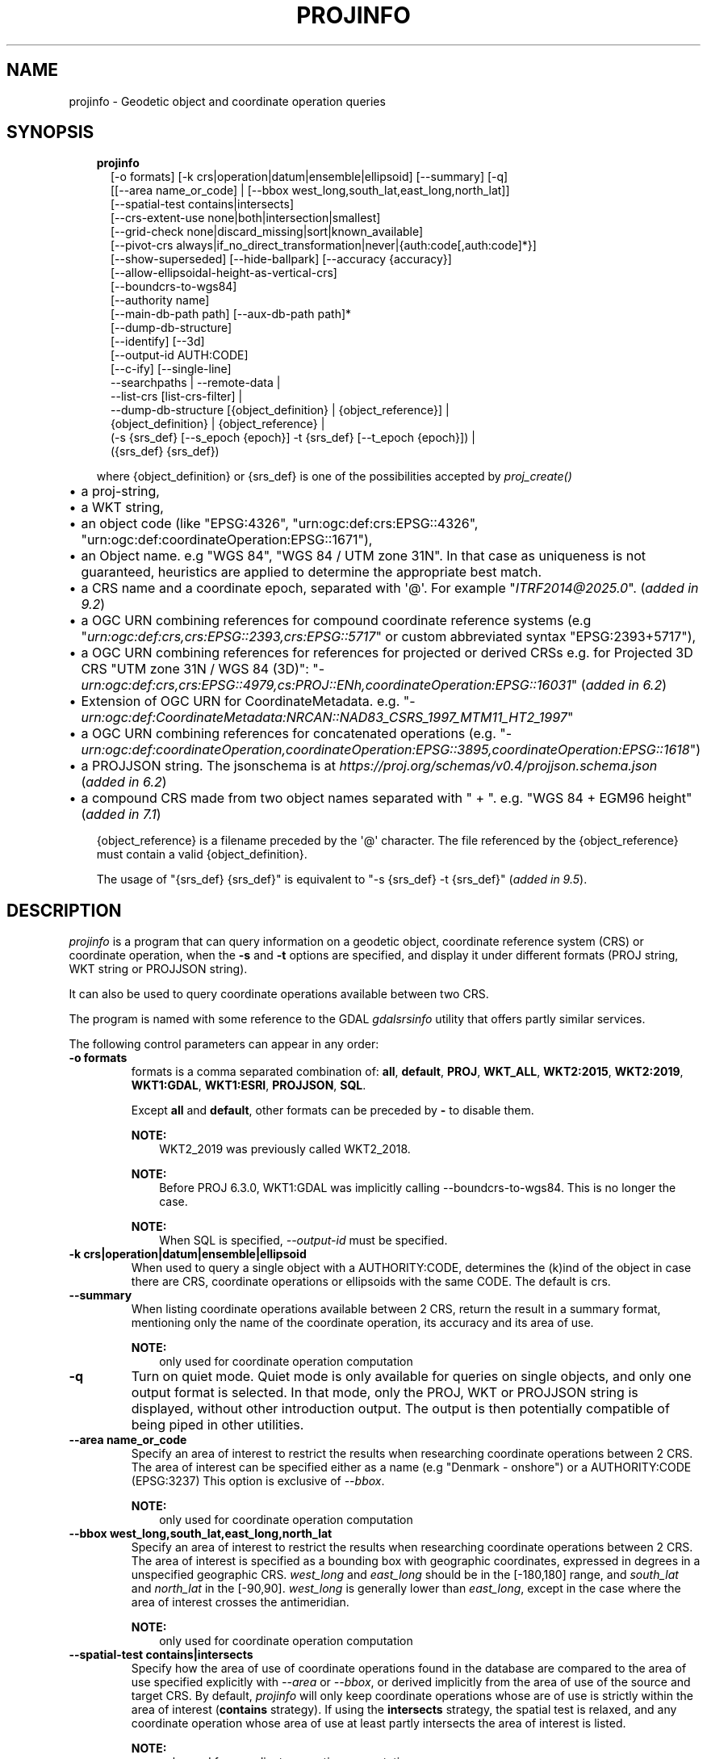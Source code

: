 .\" Man page generated from reStructuredText.
.
.
.nr rst2man-indent-level 0
.
.de1 rstReportMargin
\\$1 \\n[an-margin]
level \\n[rst2man-indent-level]
level margin: \\n[rst2man-indent\\n[rst2man-indent-level]]
-
\\n[rst2man-indent0]
\\n[rst2man-indent1]
\\n[rst2man-indent2]
..
.de1 INDENT
.\" .rstReportMargin pre:
. RS \\$1
. nr rst2man-indent\\n[rst2man-indent-level] \\n[an-margin]
. nr rst2man-indent-level +1
.\" .rstReportMargin post:
..
.de UNINDENT
. RE
.\" indent \\n[an-margin]
.\" old: \\n[rst2man-indent\\n[rst2man-indent-level]]
.nr rst2man-indent-level -1
.\" new: \\n[rst2man-indent\\n[rst2man-indent-level]]
.in \\n[rst2man-indent\\n[rst2man-indent-level]]u
..
.TH "PROJINFO" "1" "02 juin 2025" "9.6" "PROJ"
.SH NAME
projinfo \- Geodetic object and coordinate operation queries
.SH SYNOPSIS
.INDENT 0.0
.INDENT 3.5
.nf
\fBprojinfo\fP
.in +2
[\-o formats] [\-k crs|operation|datum|ensemble|ellipsoid] [\-\-summary] [\-q]
[[\-\-area name_or_code] | [\-\-bbox west_long,south_lat,east_long,north_lat]]
[\-\-spatial\-test contains|intersects]
[\-\-crs\-extent\-use none|both|intersection|smallest]
[\-\-grid\-check none|discard_missing|sort|known_available]
[\-\-pivot\-crs always|if_no_direct_transformation|never|{auth:code[,auth:code]*}]
[\-\-show\-superseded] [\-\-hide\-ballpark] [\-\-accuracy {accuracy}]
[\-\-allow\-ellipsoidal\-height\-as\-vertical\-crs]
[\-\-boundcrs\-to\-wgs84]
[\-\-authority name]
[\-\-main\-db\-path path] [\-\-aux\-db\-path path]*
[\-\-dump\-db\-structure]
[\-\-identify] [\-\-3d]
[\-\-output\-id AUTH:CODE]
[\-\-c\-ify] [\-\-single\-line]
\-\-searchpaths | \-\-remote\-data |
\-\-list\-crs [list\-crs\-filter] |
\-\-dump\-db\-structure [{object_definition} | {object_reference}] |
{object_definition} | {object_reference} |
(\-s {srs_def} [\-\-s_epoch {epoch}] \-t {srs_def} [\-\-t_epoch {epoch}]) |
({srs_def} {srs_def})

.in -2
.fi
.sp
.sp
where {object_definition} or {srs_def} is one of the possibilities accepted
by \fI\%proj_create()\fP
.INDENT 0.0
.IP \(bu 2
a proj\-string,
.IP \(bu 2
a WKT string,
.IP \(bu 2
an object code (like \(dqEPSG:4326\(dq, \(dqurn:ogc:def:crs:EPSG::4326\(dq,
\(dqurn:ogc:def:coordinateOperation:EPSG::1671\(dq),
.IP \(bu 2
an Object name. e.g \(dqWGS 84\(dq, \(dqWGS 84 / UTM zone 31N\(dq. In that case as
uniqueness is not guaranteed, heuristics are applied to determine the appropriate best match.
.IP \(bu 2
a CRS name and a coordinate epoch, separated with \(aq@\(aq. For example \(dq\fI\%ITRF2014@2025.0\fP\(dq. (\fIadded in 9.2\fP)
.IP \(bu 2
a OGC URN combining references for compound coordinate reference systems
(e.g \(dq\fI\%urn:ogc:def:crs,crs:EPSG::2393,crs:EPSG::5717\fP\(dq or custom abbreviated
syntax \(dqEPSG:2393+5717\(dq),
.IP \(bu 2
a OGC URN combining references for references for projected or derived CRSs
e.g. for Projected 3D CRS \(dqUTM zone 31N / WGS 84 (3D)\(dq:
\(dq\fI\%urn:ogc:def:crs,crs:EPSG::4979,cs:PROJ::ENh,coordinateOperation:EPSG::16031\fP\(dq
(\fIadded in 6.2\fP)
.IP \(bu 2
Extension of OGC URN for CoordinateMetadata.
e.g. \(dq\fI\%urn:ogc:def:CoordinateMetadata:NRCAN::NAD83_CSRS_1997_MTM11_HT2_1997\fP\(dq
.IP \(bu 2
a OGC URN combining references for concatenated operations
(e.g. \(dq\fI\%urn:ogc:def:coordinateOperation,coordinateOperation:EPSG::3895,coordinateOperation:EPSG::1618\fP\(dq)
.IP \(bu 2
a PROJJSON string. The jsonschema is at \fI\%https://proj.org/schemas/v0.4/projjson.schema.json\fP (\fIadded in 6.2\fP)
.IP \(bu 2
a compound CRS made from two object names separated with \(dq + \(dq. e.g. \(dqWGS 84 + EGM96 height\(dq (\fIadded in 7.1\fP)
.UNINDENT
.sp
{object_reference} is a filename preceded by the \(aq@\(aq character.  The
file referenced by the {object_reference} must contain a valid
{object_definition}.
.sp
The usage of \(dq{srs_def} {srs_def}\(dq is equivalent to \(dq\-s {srs_def} \-t {srs_def}\(dq (\fIadded in 9.5\fP).
.UNINDENT
.UNINDENT
.SH DESCRIPTION
.sp
\fI\%projinfo\fP is a program that can query information on a geodetic object,
coordinate reference system (CRS) or coordinate operation, when the \fB\-s\fP and \fB\-t\fP
options are specified, and display it under different formats (PROJ string, WKT string
or PROJJSON string).
.sp
It can also be used to query coordinate operations available between two CRS.
.sp
The program is named with some reference to the GDAL \fI\%gdalsrsinfo\fP utility that offers
partly similar services.
.sp
The following control parameters can appear in any order:
.INDENT 0.0
.TP
.B \-o formats
formats is a comma separated combination of:
\fBall\fP, \fBdefault\fP, \fBPROJ\fP, \fBWKT_ALL\fP, \fBWKT2:2015\fP, \fBWKT2:2019\fP, \fBWKT1:GDAL\fP, \fBWKT1:ESRI\fP, \fBPROJJSON\fP, \fBSQL\fP\&.
.sp
Except \fBall\fP and \fBdefault\fP, other formats can be preceded by \fB\-\fP to disable them.
.sp
\fBNOTE:\fP
.INDENT 7.0
.INDENT 3.5
WKT2_2019 was previously called WKT2_2018.
.UNINDENT
.UNINDENT
.sp
\fBNOTE:\fP
.INDENT 7.0
.INDENT 3.5
Before PROJ 6.3.0, WKT1:GDAL was implicitly calling \-\-boundcrs\-to\-wgs84.
This is no longer the case.
.UNINDENT
.UNINDENT
.sp
\fBNOTE:\fP
.INDENT 7.0
.INDENT 3.5
When SQL is specified, \fI\%\-\-output\-id\fP must be specified.
.UNINDENT
.UNINDENT
.UNINDENT
.INDENT 0.0
.TP
.B \-k crs|operation|datum|ensemble|ellipsoid
When used to query a single object with a AUTHORITY:CODE, determines the (k)ind of the object
in case there are CRS, coordinate operations or ellipsoids with the same CODE.
The default is crs.
.UNINDENT
.INDENT 0.0
.TP
.B \-\-summary
When listing coordinate operations available between 2 CRS, return the
result in a summary format, mentioning only the name of the coordinate
operation, its accuracy and its area of use.
.sp
\fBNOTE:\fP
.INDENT 7.0
.INDENT 3.5
only used for coordinate operation computation
.UNINDENT
.UNINDENT
.UNINDENT
.INDENT 0.0
.TP
.B \-q
Turn on quiet mode. Quiet mode is only available for queries on single objects,
and only one output format is selected. In that mode, only the PROJ, WKT or PROJJSON
string is displayed, without other introduction output. The output is then
potentially compatible of being piped in other utilities.
.UNINDENT
.INDENT 0.0
.TP
.B \-\-area name_or_code
Specify an area of interest to restrict the results when researching
coordinate operations between 2 CRS. The area of interest can be specified either
as a name (e.g \(dqDenmark \- onshore\(dq) or a AUTHORITY:CODE (EPSG:3237)
This option is exclusive of \fI\%\-\-bbox\fP\&.
.sp
\fBNOTE:\fP
.INDENT 7.0
.INDENT 3.5
only used for coordinate operation computation
.UNINDENT
.UNINDENT
.UNINDENT
.INDENT 0.0
.TP
.B \-\-bbox west_long,south_lat,east_long,north_lat
Specify an area of interest to restrict the results when researching
coordinate operations between 2 CRS. The area of interest is specified as a
bounding box with geographic coordinates, expressed in degrees in a
unspecified geographic CRS.
\fIwest_long\fP and \fIeast_long\fP should be in the [\-180,180] range, and
\fIsouth_lat\fP and \fInorth_lat\fP in the [\-90,90]. \fIwest_long\fP is generally lower than
\fIeast_long\fP, except in the case where the area of interest crosses the antimeridian.
.sp
\fBNOTE:\fP
.INDENT 7.0
.INDENT 3.5
only used for coordinate operation computation
.UNINDENT
.UNINDENT
.UNINDENT
.INDENT 0.0
.TP
.B \-\-spatial\-test contains|intersects
Specify how the area of use of coordinate operations found in the database
are compared to the area of use specified explicitly with \fI\%\-\-area\fP or \fI\%\-\-bbox\fP,
or derived implicitly from the area of use of the source and target CRS.
By default, \fI\%projinfo\fP will only keep coordinate operations whose are of use
is strictly within the area of interest (\fBcontains\fP strategy).
If using the \fBintersects\fP strategy, the spatial test is relaxed, and any
coordinate operation whose area of use at least partly intersects the
area of interest is listed.
.sp
\fBNOTE:\fP
.INDENT 7.0
.INDENT 3.5
only used for coordinate operation computation
.UNINDENT
.UNINDENT
.UNINDENT
.INDENT 0.0
.TP
.B \-\-crs\-extent\-use none|both|intersection|smallest
Specify which area of interest to consider when no explicit one is specified
with \fI\%\-\-area\fP or \fI\%\-\-bbox\fP options.
By default (\fBsmallest\fP strategy), the area of
use of the source or target CRS will be looked, and the one that is the
smallest one in terms of area will be used as the area of interest.
If using \fBnone\fP, no area of interest is used.
If using \fBboth\fP, only coordinate operations that relate (contain or intersect
depending of the \fI\%\-\-spatial\-test\fP strategy) to the area of use of both CRS
are selected.
If using \fBintersection\fP, the area of interest is the intersection of the
bounding box of the area of use of the source and target CRS
.sp
\fBNOTE:\fP
.INDENT 7.0
.INDENT 3.5
only used for coordinate operation computation
.UNINDENT
.UNINDENT
.UNINDENT
.INDENT 0.0
.TP
.B \-\-grid\-check none|discard_missing|sort|known_available
Specify how the presence or absence of a horizontal or vertical shift grid
required for a coordinate operation affects the results returned when
researching coordinate operations between 2 CRS.
The default strategy is \fBsort\fP (if \fI\%PROJ_NETWORK\fP is not defined).
In that case, all candidate
operations are returned, but the actual availability of the grids is used
to determine the sorting order. That is, if a coordinate operation involves
using a grid that is not available in the PROJ resource directories
(determined by the \fI\%PROJ_DATA\fP environment variable), it will be listed in
the bottom of the results.
The \fBnone\fP strategy completely disables the checks of presence of grids and
this returns the results as if all the grids where available.
The \fBdiscard_missing\fP strategy discards results that involve grids not
present in the PROJ resource directories.
The \fBknown_available\fP strategy discards results that involve grids not
present in the PROJ resource directories and that are not known of the CDN.
This is the default strategy is \fI\%PROJ_NETWORK\fP is set to \fBON\fP\&.
.sp
\fBNOTE:\fP
.INDENT 7.0
.INDENT 3.5
only used for coordinate operation computation
.UNINDENT
.UNINDENT
.UNINDENT
.INDENT 0.0
.TP
.B \-\-pivot\-crs always|if_no_direct_transformation|never|{auth:code[,auth:code]*}
Determine if intermediate (pivot) CRS can be used when researching coordinate
operation between 2 CRS. A typical example is the WGS84 pivot. By default,
\fI\%projinfo\fP will consider any potential pivot if there is no direct transformation
( \fBif_no_direct_transformation\fP). If using the \fBnever\fP strategy,
only direct transformations between the source and target CRS will be
used. If using the \fBalways\fP strategy, intermediate CRS will be considered
even if there are direct transformations.
It is also possible to restrict the pivot CRS to consider by specifying
one or several CRS by their AUTHORITY:CODE.
.sp
\fBNOTE:\fP
.INDENT 7.0
.INDENT 3.5
only used for coordinate operation computation
.UNINDENT
.UNINDENT
.UNINDENT
.INDENT 0.0
.TP
.B \-\-show\-superseded
When enabled, coordinate operations that are superseded by others will be
listed. Note that supersession is not equivalent to deprecation: superseded
operations are still considered valid although they have a better equivalent,
whereas deprecated operations have been determined to be erroneous and are
not considered at all.
.sp
\fBNOTE:\fP
.INDENT 7.0
.INDENT 3.5
only used for coordinate operation computation
.UNINDENT
.UNINDENT
.UNINDENT
.INDENT 0.0
.TP
.B \-\-hide\-ballpark
New in version 7.1.

.sp
Hides any coordinate operation that is, or contains, a
\fI\%Ballpark transformation\fP
.sp
\fBNOTE:\fP
.INDENT 7.0
.INDENT 3.5
only used for coordinate operation computation
.UNINDENT
.UNINDENT
.UNINDENT
.INDENT 0.0
.TP
.B \-\-accuracy {accuracy}
New in version 8.0.

.sp
Sets the minimum desired accuracy for returned coordinate operations.
.sp
\fBNOTE:\fP
.INDENT 7.0
.INDENT 3.5
only used for coordinate operation computation
.UNINDENT
.UNINDENT
.UNINDENT
.INDENT 0.0
.TP
.B \-\-allow\-ellipsoidal\-height\-as\-vertical\-crs
New in version 8.0.

.sp
Allows exporting a geographic or projected 3D CRS as a compound CRS whose
vertical CRS represents the ellipsoidal height.
.sp
\fBNOTE:\fP
.INDENT 7.0
.INDENT 3.5
only used for CRS, and with WKT1:GDAL output format
.UNINDENT
.UNINDENT
.UNINDENT
.INDENT 0.0
.TP
.B \-\-boundcrs\-to\-wgs84
When specified, this option researches a coordinate operation from the
base geographic CRS of the single CRS, source or target CRS to the WGS84
geographic CRS, and if found, wraps those CRS into a BoundCRS object.
This is mostly to be used for early\-binding approaches.
.UNINDENT
.INDENT 0.0
.TP
.B \-\-authority name
Specify the name of the authority into which to restrict looks up for
objects, when specifying an object by name or when coordinate operations are
computed. The default is to allow all authorities.
.sp
When used with SQL output, this restricts the authorities to which intermediate
objects can belong to (the default is EPSG and PROJ). Note that the authority
of the \fI\%\-\-output\-id\fP option will also be implicitly added.
.UNINDENT
.INDENT 0.0
.TP
.B \-\-main\-db\-path path
Specify the name and path of the database to be used by \fI\%projinfo\fP\&.
The default is \fBproj.db\fP in the PROJ resource directories.
.UNINDENT
.INDENT 0.0
.TP
.B \-\-aux\-db\-path path
Specify the name and path of auxiliary databases, that are to be combined
with the main database. Those auxiliary databases must have a table
structure that is identical to the main database, but can be partly filled
and their entries can refer to entries of the main database.
The option may be repeated to specify several auxiliary databases.
.UNINDENT
.INDENT 0.0
.TP
.B \-\-identify
When used with an object definition, this queries the PROJ database to find
known objects, typically CRS, that are close or identical to the object.
Each candidate object is associated with an approximate likelihood percentage.
This is useful when used with a WKT string that lacks a EPSG identifier,
such as ESRI WKT1. This might also be used with PROJ strings.
For example, \fI+proj=utm +zone=31 +datum=WGS84 +type=crs\fP will be identified
with a likelihood of 70% to EPSG:32631
.UNINDENT
.INDENT 0.0
.TP
.B \-\-dump\-db\-structure
New in version 8.1.

.sp
Outputs the sequence of SQL statements to create a new empty valid auxiliary
database. This option can be specified as the only switch of the utility.
If also specifying a CRS object and the \fI\%\-\-output\-id\fP option, the
definition of the object as SQL statements will be appended.
.UNINDENT
.INDENT 0.0
.TP
.B \-\-list\-crs [list\-crs\-filter]
New in version 8.1.

.sp
Outputs a list (authority name:code and CRS name) of the filtered CRSs from the database.
If no filter is provided all authority names and types of non deprecated CRSs are dumped.
list\-crs\-filter is a comma separated combination of: allow_deprecated,geodetic,geocentric,
geographic,geographic_2d,geographic_3d,vertical,projected,compound.
Affected by options \fI\%\-\-authority\fP, \fI\%\-\-area\fP, \fI\%\-\-bbox\fP and \fI\%\-\-spatial\-test\fP
.sp
A visual alternative is the webpage
\fI\%CRS Explorer\fP .
.UNINDENT
.INDENT 0.0
.TP
.B \-\-3d
New in version 6.3.

.sp
\(dqPromote\(dq 2D CRS(s) to their 3D version, where the vertical axis is the
ellipsoidal height in metres, using the ellipsoid of the base geodetic CRS.
Depending on PROJ versions and the exact nature of the CRS involved,
especially before PROJ 9.1, a mix of 2D and 3D CRS could lead to 2D or 3D
transformations. Starting with PROJ 9.1, both CRS need to be 3D for vertical
transformation to possibly happen.
.UNINDENT
.INDENT 0.0
.TP
.B \-\-output\-id=AUTH:NAME
New in version 8.1.

.sp
Identifier to assign to the object (for SQL output).
.sp
It is strongly recommended that new objects should not be added in common
registries, such as \fBEPSG\fP, \fBESRI\fP, \fBIAU\fP, etc.
Users should use a custom authority name instead. If a new object should be
added to the official EPSG registry, users are invited to follow the
procedure explained at \fI\%https://epsg.org/dataset\-change\-requests.html\fP\&.
.sp
Combined with \fI\%\-\-dump\-db\-structure\fP, users can create
auxiliary databases, instead of directly modifying the main \fBproj.db\fP database.
See the \fI\%example how to export to an auxiliary database\fP\&.
.sp
Those auxiliary databases can be specified through
\fBproj_context_set_database_path()\fP or the \fI\%PROJ_AUX_DB\fP
environment variable.
.UNINDENT
.INDENT 0.0
.TP
.B \-\-c\-ify
For developers only. Modify the string output of the utility so that it
is easy to put those strings in C/C++ code
.UNINDENT
.INDENT 0.0
.TP
.B \-\-single\-line
Output PROJ, WKT or PROJJSON strings on a single line, instead of multiple
indented lines by default.
.UNINDENT
.INDENT 0.0
.TP
.B \-\-searchpaths
New in version 7.0.

.sp
Output the directories into which PROJ resources will be looked for
(if not using C API such as \fBproj_context_set_search_paths()\fP
that will override them.
.UNINDENT
.INDENT 0.0
.TP
.B \-\-remote\-data
New in version 7.0.

.sp
Display information regarding if \fI\%Network capabilities\fP is enabled, and the
related URL.
.UNINDENT
.INDENT 0.0
.TP
.B \-\-s_epoch
New in version 9.4.

.sp
Epoch of coordinates in the source CRS, as decimal year.
Only applies to a dynamic CRS.
.UNINDENT
.INDENT 0.0
.TP
.B \-\-t_epoch
New in version 9.4.

.sp
Epoch of coordinates in the target CRS, as decimal year.
Only applies to a dynamic CRS.
.UNINDENT
.SH EXAMPLES
.INDENT 0.0
.IP 1. 3
Query the CRS object corresponding to EPSG:4326
.UNINDENT
.INDENT 0.0
.INDENT 3.5
.sp
.nf
.ft C
projinfo EPSG:4326
.ft P
.fi
.UNINDENT
.UNINDENT
.sp
Output:
.INDENT 0.0
.INDENT 3.5
.sp
.nf
.ft C
PROJ.4 string:
+proj=longlat +datum=WGS84 +no_defs +type=crs

WKT2:2019 string:
GEOGCRS[\(dqWGS 84\(dq,
    DATUM[\(dqWorld Geodetic System 1984\(dq,
        ELLIPSOID[\(dqWGS 84\(dq,6378137,298.257223563,
            LENGTHUNIT[\(dqmetre\(dq,1]]],
    PRIMEM[\(dqGreenwich\(dq,0,
        ANGLEUNIT[\(dqdegree\(dq,0.0174532925199433]],
    CS[ellipsoidal,2],
        AXIS[\(dqgeodetic latitude (Lat)\(dq,north,
            ORDER[1],
            ANGLEUNIT[\(dqdegree\(dq,0.0174532925199433]],
        AXIS[\(dqgeodetic longitude (Lon)\(dq,east,
            ORDER[2],
            ANGLEUNIT[\(dqdegree\(dq,0.0174532925199433]],
    USAGE[
        SCOPE[\(dqunknown\(dq],
        AREA[\(dqWorld\(dq],
        BBOX[\-90,\-180,90,180]],
    ID[\(dqEPSG\(dq,4326]]
.ft P
.fi
.UNINDENT
.UNINDENT
.INDENT 0.0
.IP 2. 3
List the coordinate operations between NAD27 (designed with its CRS name)
and NAD83 (designed with its EPSG code 4269) within an area of interest
.UNINDENT
.INDENT 0.0
.INDENT 3.5
.sp
.nf
.ft C
projinfo \-s NAD27 \-t EPSG:4269 \-\-area \(dqUSA \- Missouri\(dq
.ft P
.fi
.UNINDENT
.UNINDENT
.sp
Output:
.INDENT 0.0
.INDENT 3.5
.sp
.nf
.ft C
DERIVED_FROM(EPSG):1241, NAD27 to NAD83 (1), 0.15 m, USA \- CONUS including EEZ

PROJ string:
+proj=pipeline +step +proj=axisswap +order=2,1 +step +proj=unitconvert \e
+xy_in=deg +xy_out=rad +step +proj=hgridshift +grids=conus \e
+step +proj=unitconvert +xy_in=rad +xy_out=deg +step +proj=axisswap +order=2,1

WKT2:2019 string:
COORDINATEOPERATION[\(dqNAD27 to NAD83 (1)\(dq,
    SOURCECRS[
        GEOGCRS[\(dqNAD27\(dq,
            DATUM[\(dqNorth American Datum 1927\(dq,
                ELLIPSOID[\(dqClarke 1866\(dq,6378206.4,294.978698213898,
                    LENGTHUNIT[\(dqmetre\(dq,1]]],
            PRIMEM[\(dqGreenwich\(dq,0,
                ANGLEUNIT[\(dqdegree\(dq,0.0174532925199433]],
            CS[ellipsoidal,2],
                AXIS[\(dqgeodetic latitude (Lat)\(dq,north,
                    ORDER[1],
                    ANGLEUNIT[\(dqdegree\(dq,0.0174532925199433]],
                AXIS[\(dqgeodetic longitude (Lon)\(dq,east,
                    ORDER[2],
                    ANGLEUNIT[\(dqdegree\(dq,0.0174532925199433]]]],
    TARGETCRS[
        GEOGCRS[\(dqNAD83\(dq,
            DATUM[\(dqNorth American Datum 1983\(dq,
                ELLIPSOID[\(dqGRS 1980\(dq,6378137,298.257222101,
                    LENGTHUNIT[\(dqmetre\(dq,1]]],
            PRIMEM[\(dqGreenwich\(dq,0,
                ANGLEUNIT[\(dqdegree\(dq,0.0174532925199433]],
            CS[ellipsoidal,2],
                AXIS[\(dqgeodetic latitude (Lat)\(dq,north,
                    ORDER[1],
                    ANGLEUNIT[\(dqdegree\(dq,0.0174532925199433]],
                AXIS[\(dqgeodetic longitude (Lon)\(dq,east,
                    ORDER[2],
                    ANGLEUNIT[\(dqdegree\(dq,0.0174532925199433]]]],
    METHOD[\(dqCTABLE2\(dq],
    PARAMETERFILE[\(dqLatitude and longitude difference file\(dq,\(dqconus\(dq],
    OPERATIONACCURACY[0.15],
    USAGE[
        SCOPE[\(dqunknown\(dq],
        AREA[\(dqUSA \- CONUS including EEZ\(dq],
        BBOX[23.81,\-129.17,49.38,\-65.69]],
    ID[\(dqDERIVED_FROM(EPSG)\(dq,1241]]
.ft P
.fi
.UNINDENT
.UNINDENT
.INDENT 0.0
.IP 3. 3
Export an object as a PROJJSON string
.UNINDENT
.INDENT 0.0
.INDENT 3.5
.sp
.nf
.ft C
projinfo GDA94 \-o PROJJSON \-q
.ft P
.fi
.UNINDENT
.UNINDENT
.sp
Output:
.INDENT 0.0
.INDENT 3.5
.sp
.nf
.ft C
{
    \(dqtype\(dq: \(dqGeographicCRS\(dq,
    \(dqname\(dq: \(dqGDA94\(dq,
    \(dqdatum\(dq: {
        \(dqtype\(dq: \(dqGeodeticReferenceFrame\(dq,
        \(dqname\(dq: \(dqGeocentric Datum of Australia 1994\(dq,
        \(dqellipsoid\(dq: {
            \(dqname\(dq: \(dqGRS 1980\(dq,
            \(dqsemi_major_axis\(dq: 6378137,
            \(dqinverse_flattening\(dq: 298.257222101
        }
    },
    \(dqcoordinate_system\(dq: {
        \(dqsubtype\(dq: \(dqellipsoidal\(dq,
        \(dqaxis\(dq: [
        {
            \(dqname\(dq: \(dqGeodetic latitude\(dq,
            \(dqabbreviation\(dq: \(dqLat\(dq,
            \(dqdirection\(dq: \(dqnorth\(dq,
            \(dqunit\(dq: \(dqdegree\(dq
        },
        {
            \(dqname\(dq: \(dqGeodetic longitude\(dq,
            \(dqabbreviation\(dq: \(dqLon\(dq,
            \(dqdirection\(dq: \(dqeast\(dq,
            \(dqunit\(dq: \(dqdegree\(dq
        }
        ]
    },
    \(dqarea\(dq: \(dqAustralia \- GDA\(dq,
    \(dqbbox\(dq: {
        \(dqsouth_latitude\(dq: \-60.56,
        \(dqwest_longitude\(dq: 93.41,
        \(dqnorth_latitude\(dq: \-8.47,
        \(dqeast_longitude\(dq: 173.35
    },
    \(dqid\(dq: {
        \(dqauthority\(dq: \(dqEPSG\(dq,
        \(dqcode\(dq: 4283
    }
}
.ft P
.fi
.UNINDENT
.UNINDENT
.INDENT 0.0
.IP 4. 3
Exporting the SQL statements to insert a new CRS in an auxiliary database.
.UNINDENT
.INDENT 0.0
.INDENT 3.5
.sp
.nf
.ft C
# Get the SQL statements for a custom CRS
projinfo \(dq+proj=merc +lat_ts=5 +datum=WGS84 +type=crs +title=my_crs\(dq \-\-output\-id HOBU:MY_CRS \-o SQL \-q > my_crs.sql
cat my_crs.sql

# Initialize an auxiliary database with the schema of the reference database
echo \(dq.schema\(dq | sqlite3 /path/to/proj.db | sqlite3 aux.db

# Append the content of the definition of HOBU:MY_CRS
sqlite3 aux.db < my_crs.db

# Check that everything works OK
projinfo \-\-aux\-db\-path aux.db HOBU:MY_CRS
.ft P
.fi
.UNINDENT
.UNINDENT
.sp
or more simply:
.INDENT 0.0
.INDENT 3.5
.sp
.nf
.ft C
# Create an auxiliary database with the definition of a custom CRS.
projinfo \(dq+proj=merc +lat_ts=5 +datum=WGS84 +type=crs +title=my_crs\(dq \-\-output\-id HOBU:MY_CRS \-\-dump\-db\-structure | sqlite3 aux.db

# Check that everything works OK
projinfo \-\-aux\-db\-path aux.db HOBU:MY_CRS
.ft P
.fi
.UNINDENT
.UNINDENT
.sp
Output:
.INDENT 0.0
.INDENT 3.5
.sp
.nf
.ft C
INSERT INTO geodetic_crs VALUES(\(aqHOBU\(aq,\(aqGEODETIC_CRS_MY_CRS\(aq,\(aqunknown\(aq,\(aq\(aq,\(aqgeographic 2D\(aq,\(aqEPSG\(aq,\(aq6424\(aq,\(aqEPSG\(aq,\(aq6326\(aq,NULL,0);
INSERT INTO usage VALUES(\(aqHOBU\(aq,\(aqUSAGE_GEODETIC_CRS_MY_CRS\(aq,\(aqgeodetic_crs\(aq,\(aqHOBU\(aq,\(aqGEODETIC_CRS_MY_CRS\(aq,\(aqPROJ\(aq,\(aqEXTENT_UNKNOWN\(aq,\(aqPROJ\(aq,\(aqSCOPE_UNKNOWN\(aq);
INSERT INTO conversion VALUES(\(aqHOBU\(aq,\(aqCONVERSION_MY_CRS\(aq,\(aqunknown\(aq,\(aq\(aq,\(aqEPSG\(aq,\(aq9805\(aq,\(aqMercator (variant B)\(aq,\(aqEPSG\(aq,\(aq8823\(aq,\(aqLatitude of 1st standard parallel\(aq,5,\(aqEPSG\(aq,\(aq9122\(aq,\(aqEPSG\(aq,\(aq8802\(aq,\(aqLongitude of natural origin\(aq,0,\(aqEPSG\(aq,\(aq9122\(aq,\(aqEPSG\(aq,\(aq8806\(aq,\(aqFalse easting\(aq,0,\(aqEPSG\(aq,\(aq9001\(aq,\(aqEPSG\(aq,\(aq8807\(aq,\(aqFalse northing\(aq,0,\(aqEPSG\(aq,\(aq9001\(aq,NULL,NULL,NULL,NULL,NULL,NULL,NULL,NULL,NULL,NULL,NULL,NULL,NULL,NULL,NULL,NULL,NULL,NULL,0);
INSERT INTO usage VALUES(\(aqHOBU\(aq,\(aqUSAGE_CONVERSION_MY_CRS\(aq,\(aqconversion\(aq,\(aqHOBU\(aq,\(aqCONVERSION_MY_CRS\(aq,\(aqPROJ\(aq,\(aqEXTENT_UNKNOWN\(aq,\(aqPROJ\(aq,\(aqSCOPE_UNKNOWN\(aq);
INSERT INTO projected_crs VALUES(\(aqHOBU\(aq,\(aqMY_CRS\(aq,\(aqmy_crs\(aq,\(aq\(aq,\(aqEPSG\(aq,\(aq4400\(aq,\(aqHOBU\(aq,\(aqGEODETIC_CRS_MY_CRS\(aq,\(aqHOBU\(aq,\(aqCONVERSION_MY_CRS\(aq,NULL,0);
INSERT INTO usage VALUES(\(aqHOBU\(aq,\(aqUSAGE_PROJECTED_CRS_MY_CRS\(aq,\(aqprojected_crs\(aq,\(aqHOBU\(aq,\(aqMY_CRS\(aq,\(aqPROJ\(aq,\(aqEXTENT_UNKNOWN\(aq,\(aqPROJ\(aq,\(aqSCOPE_UNKNOWN\(aq);
.ft P
.fi
.UNINDENT
.UNINDENT
.INDENT 0.0
.INDENT 3.5
.sp
.nf
.ft C
PROJ.4 string:
+proj=merc +lat_ts=5 +lon_0=0 +x_0=0 +y_0=0 +datum=WGS84 +units=m +no_defs +type=crs

WKT2:2019 string:
PROJCRS[\(dqmy_crs\(dq,
    BASEGEOGCRS[\(dqunknown\(dq,
        ENSEMBLE[\(dqWorld Geodetic System 1984 ensemble\(dq,
            MEMBER[\(dqWorld Geodetic System 1984 (Transit)\(dq],
            MEMBER[\(dqWorld Geodetic System 1984 (G730)\(dq],
            MEMBER[\(dqWorld Geodetic System 1984 (G873)\(dq],
            MEMBER[\(dqWorld Geodetic System 1984 (G1150)\(dq],
            MEMBER[\(dqWorld Geodetic System 1984 (G1674)\(dq],
            MEMBER[\(dqWorld Geodetic System 1984 (G1762)\(dq],
            ELLIPSOID[\(dqWGS 84\(dq,6378137,298.257223563,
                LENGTHUNIT[\(dqmetre\(dq,1]],
            ENSEMBLEACCURACY[2.0]],
        PRIMEM[\(dqGreenwich\(dq,0,
            ANGLEUNIT[\(dqdegree\(dq,0.0174532925199433]],
        ID[\(dqHOBU\(dq,\(dqGEODETIC_CRS_MY_CRS\(dq]],
    CONVERSION[\(dqunknown\(dq,
        METHOD[\(dqMercator (variant B)\(dq,
            ID[\(dqEPSG\(dq,9805]],
        PARAMETER[\(dqLatitude of 1st standard parallel\(dq,5,
            ANGLEUNIT[\(dqdegree\(dq,0.0174532925199433],
            ID[\(dqEPSG\(dq,8823]],
        PARAMETER[\(dqLongitude of natural origin\(dq,0,
            ANGLEUNIT[\(dqdegree\(dq,0.0174532925199433],
            ID[\(dqEPSG\(dq,8802]],
        PARAMETER[\(dqFalse easting\(dq,0,
            LENGTHUNIT[\(dqmetre\(dq,1],
            ID[\(dqEPSG\(dq,8806]],
        PARAMETER[\(dqFalse northing\(dq,0,
            LENGTHUNIT[\(dqmetre\(dq,1],
            ID[\(dqEPSG\(dq,8807]]],
    CS[Cartesian,2],
        AXIS[\(dq(E)\(dq,east,
            ORDER[1],
            LENGTHUNIT[\(dqmetre\(dq,1]],
        AXIS[\(dq(N)\(dq,north,
            ORDER[2],
            LENGTHUNIT[\(dqmetre\(dq,1]],
    ID[\(dqHOBU\(dq,\(dqMY_CRS\(dq]]
.ft P
.fi
.UNINDENT
.UNINDENT
.INDENT 0.0
.IP 5. 3
Get the WKT representation of EPSG:25832 in the WKT1:GDAL output format and on a single line
.UNINDENT
.INDENT 0.0
.INDENT 3.5
.sp
.nf
.ft C
projinfo \-o WKT1:GDAL \-\-single\-line EPSG:25832
.ft P
.fi
.UNINDENT
.UNINDENT
.sp
Output:
.INDENT 0.0
.INDENT 3.5
.sp
.nf
.ft C
WKT1:GDAL string:
PROJCS[\(dqETRS89 / UTM zone 32N\(dq,GEOGCS[\(dqETRS89\(dq,DATUM[\(dqEuropean_Terrestrial_Reference_System_1989\(dq,SPHEROID[\(dqGRS 1980\(dq,6378137,298.257222101,AUTHORITY[\(dqEPSG\(dq,\(dq7019\(dq]],AUTHORITY[\(dqEPSG\(dq,\(dq6258\(dq]],PRIMEM[\(dqGreenwich\(dq,0,AUTHORITY[\(dqEPSG\(dq,\(dq8901\(dq]],UNIT[\(dqdegree\(dq,0.0174532925199433,AUTHORITY[\(dqEPSG\(dq,\(dq9122\(dq]],AUTHORITY[\(dqEPSG\(dq,\(dq4258\(dq]],PROJECTION[\(dqTransverse_Mercator\(dq],PARAMETER[\(dqlatitude_of_origin\(dq,0],PARAMETER[\(dqcentral_meridian\(dq,9],PARAMETER[\(dqscale_factor\(dq,0.9996],PARAMETER[\(dqfalse_easting\(dq,500000],PARAMETER[\(dqfalse_northing\(dq,0],UNIT[\(dqmetre\(dq,1,AUTHORITY[\(dqEPSG\(dq,\(dq9001\(dq]],AXIS[\(dqEasting\(dq,EAST],AXIS[\(dqNorthing\(dq,NORTH],AUTHORITY[\(dqEPSG\(dq,\(dq25832\(dq]]
.ft P
.fi
.UNINDENT
.UNINDENT
.SH SEE ALSO
.sp
\fBcs2cs(1)\fP, \fBcct(1)\fP, \fBgeod(1)\fP, \fBgie(1)\fP, \fBproj(1)\fP, \fBprojsync(1)\fP
.SH BUGS
.sp
A list of known bugs can be found at \fI\%https://github.com/OSGeo/PROJ/issues\fP
where new bug reports can be submitted to.
.SH HOME PAGE
.sp
\fI\%https://proj.org/\fP
.SH AUTHOR
Even Rouault
.SH COPYRIGHT
1983-2025, PROJ contributors
.\" Generated by docutils manpage writer.
.
